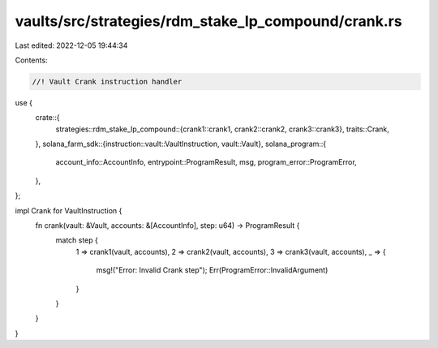 vaults/src/strategies/rdm_stake_lp_compound/crank.rs
====================================================

Last edited: 2022-12-05 19:44:34

Contents:

.. code-block:: rs

    //! Vault Crank instruction handler

use {
    crate::{
        strategies::rdm_stake_lp_compound::{crank1::crank1, crank2::crank2, crank3::crank3},
        traits::Crank,
    },
    solana_farm_sdk::{instruction::vault::VaultInstruction, vault::Vault},
    solana_program::{
        account_info::AccountInfo, entrypoint::ProgramResult, msg, program_error::ProgramError,
    },
};

impl Crank for VaultInstruction {
    fn crank(vault: &Vault, accounts: &[AccountInfo], step: u64) -> ProgramResult {
        match step {
            1 => crank1(vault, accounts),
            2 => crank2(vault, accounts),
            3 => crank3(vault, accounts),
            _ => {
                msg!("Error: Invalid Crank step");
                Err(ProgramError::InvalidArgument)
            }
        }
    }
}


